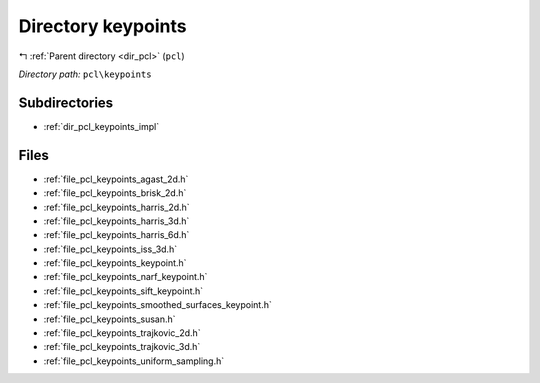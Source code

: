 .. _dir_pcl_keypoints:


Directory keypoints
===================


|exhale_lsh| :ref:`Parent directory <dir_pcl>` (``pcl``)

.. |exhale_lsh| unicode:: U+021B0 .. UPWARDS ARROW WITH TIP LEFTWARDS

*Directory path:* ``pcl\keypoints``

Subdirectories
--------------

- :ref:`dir_pcl_keypoints_impl`


Files
-----

- :ref:`file_pcl_keypoints_agast_2d.h`
- :ref:`file_pcl_keypoints_brisk_2d.h`
- :ref:`file_pcl_keypoints_harris_2d.h`
- :ref:`file_pcl_keypoints_harris_3d.h`
- :ref:`file_pcl_keypoints_harris_6d.h`
- :ref:`file_pcl_keypoints_iss_3d.h`
- :ref:`file_pcl_keypoints_keypoint.h`
- :ref:`file_pcl_keypoints_narf_keypoint.h`
- :ref:`file_pcl_keypoints_sift_keypoint.h`
- :ref:`file_pcl_keypoints_smoothed_surfaces_keypoint.h`
- :ref:`file_pcl_keypoints_susan.h`
- :ref:`file_pcl_keypoints_trajkovic_2d.h`
- :ref:`file_pcl_keypoints_trajkovic_3d.h`
- :ref:`file_pcl_keypoints_uniform_sampling.h`


